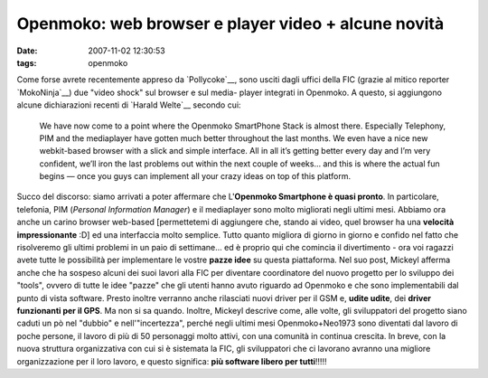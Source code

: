 Openmoko: web browser e player video + alcune novità
====================================================

:date: 2007-11-02 12:30:53
:tags: openmoko

Come forse avrete recentemente appreso da `Pollycoke`__,
sono usciti dagli uffici della FIC (grazie al mitico reporter
`MokoNinja`__) due "video shock"
sul browser e sul media- player integrati in Openmoko. A questo, si
aggiungono alcune dichiarazioni recenti di `Harald Welte`__
secondo cui:

    We have now come to a point where the Openmoko SmartPhone Stack is
    almost there. Especially Telephony, PIM and the mediaplayer have
    gotten much better throughout the last months. We even have a nice
    new webkit-based browser with a slick and simple interface. All in
    all it’s getting better every day and I’m very confident, we’ll iron
    the last problems out within the next couple of weeks… and this is
    where the actual fun begins — once you guys can implement all your
    crazy ideas on top of this platform.

.. _Pollycoke: http://feeds.feedburner.com/%7Er/Tuxfeedit/%7E3/178322484
.. _MokoNinja: http://www.youtube.com/user/mokoNinja
.. _Harald Welte: http://gnumonks.org/%7Elaforge/weblog/2007/10/19#20071019-heading_back_to_germany

Succo del discorso: siamo arrivati a poter affermare che L'\ **Openmoko
Smartphone è quasi pronto**. In particolare, telefonia, PIM (*Personal
Information Manager*) e il mediaplayer sono molto migliorati negli
ultimi mesi. Abbiamo ora anche un carino browser web-based [permettetemi
di aggiungere che, stando ai video, quel browser ha una **velocità
impressionante** :D] ed una interfaccia molto semplice. Tutto quanto
migliora di giorno in giorno e confido nel fatto che risolveremo gli
ultimi problemi in un paio di settimane... ed è proprio qui che comincia
il divertimento - ora voi ragazzi avete tutte le possibilità per
implementare le vostre **pazze idee** su questa piattaforma. Nel suo
post, Mickeyl afferma anche che ha sospeso alcuni dei suoi lavori alla
FIC per diventare coordinatore del nuovo progetto per lo sviluppo dei
"tools", ovvero di tutte le idee "pazze" che gli utenti hanno avuto
riguardo ad Openmoko e che sono implementabili dal punto di vista
software. Presto inoltre verranno anche rilasciati nuovi driver per il
GSM e, **udite udite**, dei **driver funzionanti per il GPS**. Ma non si
sa quando. Inoltre, Mickeyl descrive come, alle volte, gli sviluppatori
del progetto siano caduti un pò nel "dubbio" e nell'"incertezza", perché
negli ultimi mesi Openmoko+Neo1973 sono diventati dal lavoro di poche
persone, il lavoro di più di 50 personaggi molto attivi, con una
comunità in continua crescita. In breve, con la nuova struttura
organizzativa con cui si è sistemata la FIC, gli sviluppatori che ci
lavorano avranno una migliore organizzazione per il loro lavoro, e
questo significa: **più software libero per tutti**!!!!!
